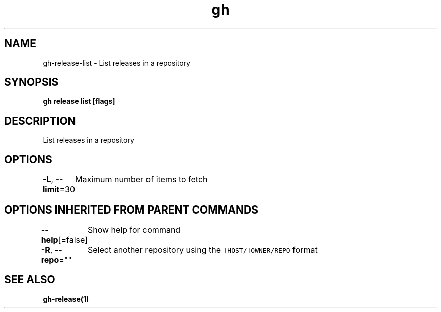 .nh
.TH "gh" "1" "Mar 2021" "" ""

.SH NAME
.PP
gh\-release\-list \- List releases in a repository


.SH SYNOPSIS
.PP
\fBgh release list [flags]\fP


.SH DESCRIPTION
.PP
List releases in a repository


.SH OPTIONS
.PP
\fB\-L\fP, \fB\-\-limit\fP=30
	Maximum number of items to fetch


.SH OPTIONS INHERITED FROM PARENT COMMANDS
.PP
\fB\-\-help\fP[=false]
	Show help for command

.PP
\fB\-R\fP, \fB\-\-repo\fP=""
	Select another repository using the \fB\fC[HOST/]OWNER/REPO\fR format


.SH SEE ALSO
.PP
\fBgh\-release(1)\fP
